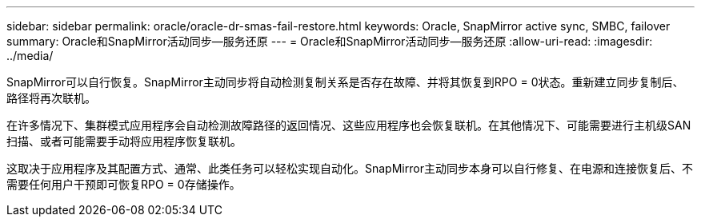 ---
sidebar: sidebar 
permalink: oracle/oracle-dr-smas-fail-restore.html 
keywords: Oracle, SnapMirror active sync, SMBC, failover 
summary: Oracle和SnapMirror活动同步—服务还原 
---
= Oracle和SnapMirror活动同步—服务还原
:allow-uri-read: 
:imagesdir: ../media/


[role="lead"]
SnapMirror可以自行恢复。SnapMirror主动同步将自动检测复制关系是否存在故障、并将其恢复到RPO = 0状态。重新建立同步复制后、路径将再次联机。

在许多情况下、集群模式应用程序会自动检测故障路径的返回情况、这些应用程序也会恢复联机。在其他情况下、可能需要进行主机级SAN扫描、或者可能需要手动将应用程序恢复联机。

这取决于应用程序及其配置方式、通常、此类任务可以轻松实现自动化。SnapMirror主动同步本身可以自行修复、在电源和连接恢复后、不需要任何用户干预即可恢复RPO = 0存储操作。
